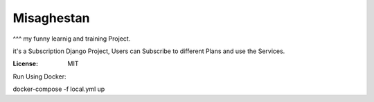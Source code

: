 Misaghestan
===========

^^^
my funny learnig and training Project.

it's a Subscription Django Project, Users can Subscribe to different Plans and use the Services.

:License: MIT

Run Using Docker:

docker-compose -f local.yml up
